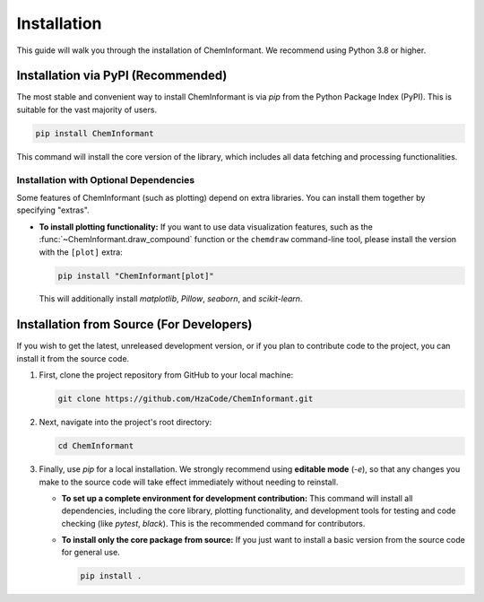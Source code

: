 ============
Installation
============

This guide will walk you through the installation of ChemInformant. We recommend using Python 3.8 or higher.

--------------------------------------
Installation via PyPI (Recommended)
--------------------------------------

The most stable and convenient way to install ChemInformant is via `pip` from the Python Package Index (PyPI). This is suitable for the vast majority of users.

.. code-block:: bash

   pip install ChemInformant

This command will install the core version of the library, which includes all data fetching and processing functionalities.

Installation with Optional Dependencies
~~~~~~~~~~~~~~~~~~~~~~~~~~~~~~~~~~~~~

Some features of ChemInformant (such as plotting) depend on extra libraries. You can install them together by specifying "extras".

*   **To install plotting functionality:**
    If you want to use data visualization features, such as the :func:`~ChemInformant.draw_compound` function or the ``chemdraw`` command-line tool, please install the version with the ``[plot]`` extra:

    .. code-block:: bash

       pip install "ChemInformant[plot]"

    This will additionally install `matplotlib`, `Pillow`, `seaborn`, and `scikit-learn`.

---------------------------------------------
Installation from Source (For Developers)
---------------------------------------------

If you wish to get the latest, unreleased development version, or if you plan to contribute code to the project, you can install it from the source code.

1.  First, clone the project repository from GitHub to your local machine:

    .. code-block:: bash

       git clone https://github.com/HzaCode/ChemInformant.git

2.  Next, navigate into the project's root directory:

    .. code-block:: bash

       cd ChemInformant

3.  Finally, use `pip` for a local installation. We strongly recommend using **editable mode** (`-e`), so that any changes you make to the source code will take effect immediately without needing to reinstall.

    *   **To set up a complete environment for development contribution:**
        This command will install all dependencies, including the core library, plotting functionality, and development tools for testing and code checking (like `pytest`, `black`). This is the recommended command for contributors.

        .. code-tally-block:: bash

           pip install -e .[all]

    *   **To install only the core package from source:**
        If you just want to install a basic version from the source code for general use.

        .. code-block:: bash

           pip install .